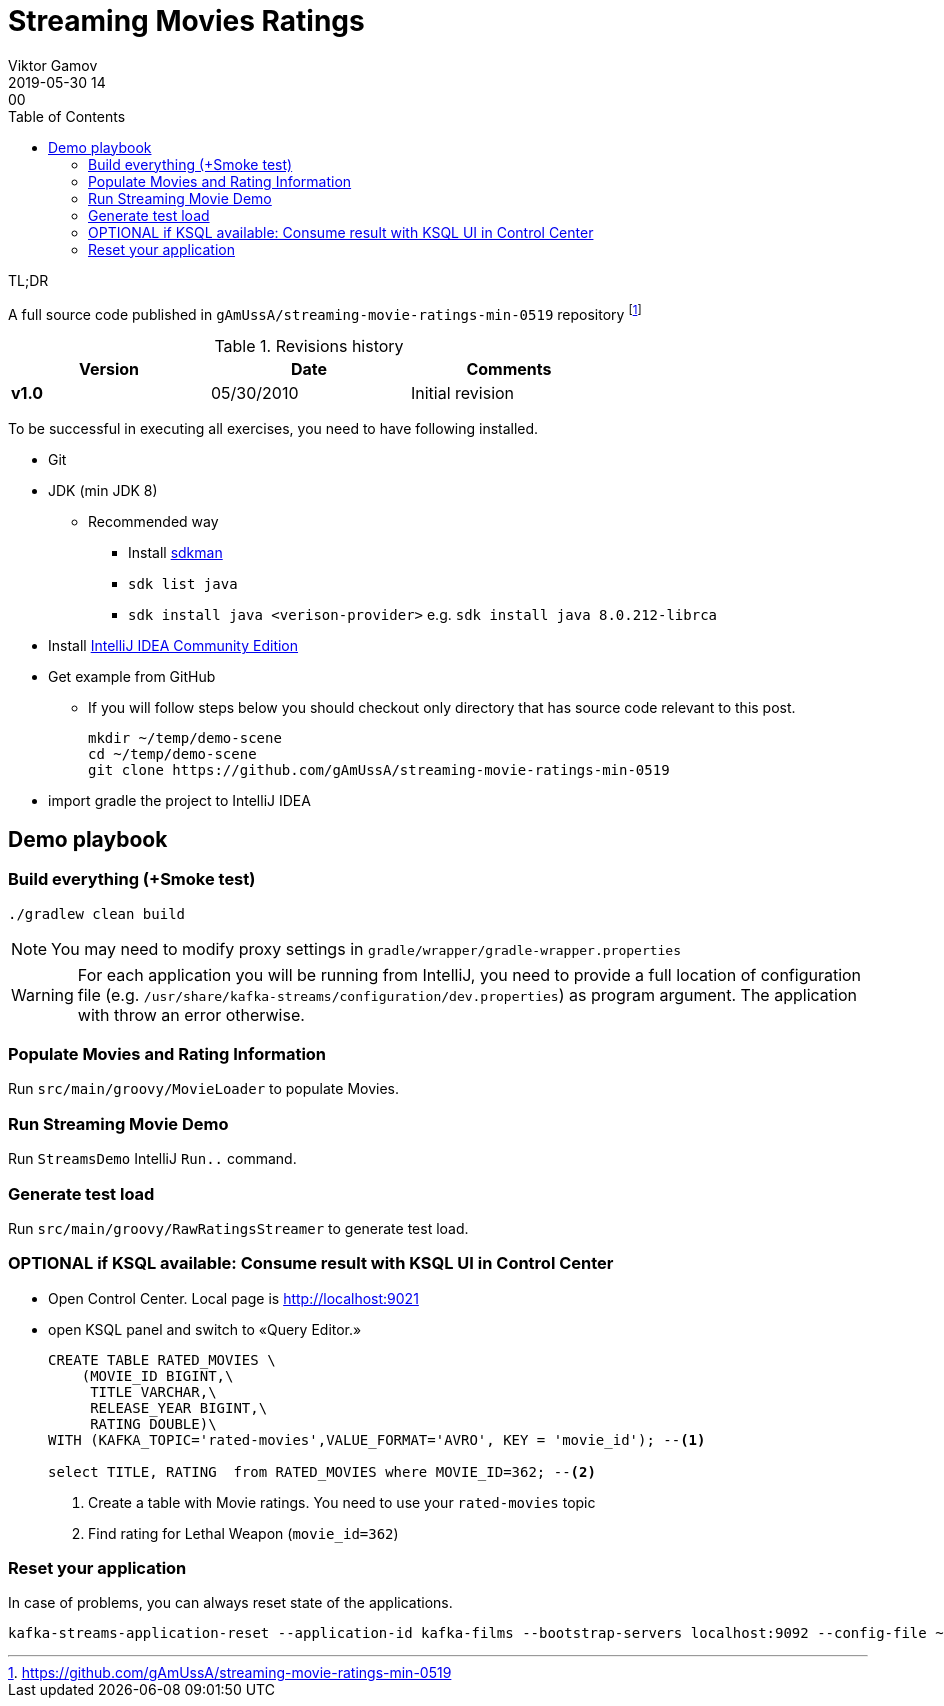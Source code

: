 = Streaming Movies Ratings
Viktor Gamov
2019-05-30 14:00
:imagesdir: ../images
:icons:
:keywords:
:toc:
:experimental:
:commandkey: &#8984;

.TL;DR
A full source code published in `gAmUssA/streaming-movie-ratings-min-0519` repository footnote:[https://github.com/gAmUssA/streaming-movie-ratings-min-0519]

.Revisions history
[width="70%",cols="",options="header"]
|===
|Version    |Date   | Comments
|*v1.0*     |05/30/2010 | Initial revision
|===

toc::[]

To be successful in executing all exercises, you need to have following installed.

* Git
* JDK (min JDK 8)
** Recommended way
*** Install https://sdkman.io/install[sdkman]
*** `sdk list java`
*** `sdk install java <verison-provider>` e.g. `sdk install java 8.0.212-librca`
* Install https://www.jetbrains.com/idea/download/[IntelliJ IDEA Community Edition]

* Get example from GitHub
** If you will follow steps below you should checkout only directory that has source code relevant to this post.
+

[source,bash]
----
mkdir ~/temp/demo-scene
cd ~/temp/demo-scene
git clone https://github.com/gAmUssA/streaming-movie-ratings-min-0519 
----
+

* import gradle the project to IntelliJ IDEA

== Demo playbook

=== Build everything (+Smoke test)

----
./gradlew clean build
----

NOTE: You may need to modify proxy settings in `gradle/wrapper/gradle-wrapper.properties`


WARNING: For each application you will be running from IntelliJ, you need to provide a full location of configuration file (e.g. `/usr/share/kafka-streams/configuration/dev.properties`) as program argument. 
The application with throw an error otherwise.

=== Populate Movies and Rating Information

Run `src/main/groovy/MovieLoader` to populate Movies.

=== Run Streaming Movie Demo

Run `StreamsDemo` IntelliJ `Run..` command.

=== Generate test load

Run `src/main/groovy/RawRatingsStreamer` to generate test load.

=== OPTIONAL if KSQL available: Consume result with KSQL UI in Control Center

* Open Control Center. 
Local page is http://localhost:9021
* open KSQL panel and switch to «Query Editor.»
+

[source,sql]
----
CREATE TABLE RATED_MOVIES \
    (MOVIE_ID BIGINT,\
     TITLE VARCHAR,\
     RELEASE_YEAR BIGINT,\
     RATING DOUBLE)\
WITH (KAFKA_TOPIC='rated-movies',VALUE_FORMAT='AVRO', KEY = 'movie_id'); --<1>

select TITLE, RATING  from RATED_MOVIES where MOVIE_ID=362; --<2>
----
<1> Create a table with Movie ratings. You need to use your `rated-movies` topic
<2> Find rating for Lethal Weapon (`movie_id=362`)

=== Reset your application

In case of problems, you can always reset state of the applications.

----
kafka-streams-application-reset --application-id kafka-films --bootstrap-servers localhost:9092 --config-file ~/.ccloud/config.local --input-topics raw_movies,raw_ratings
----
